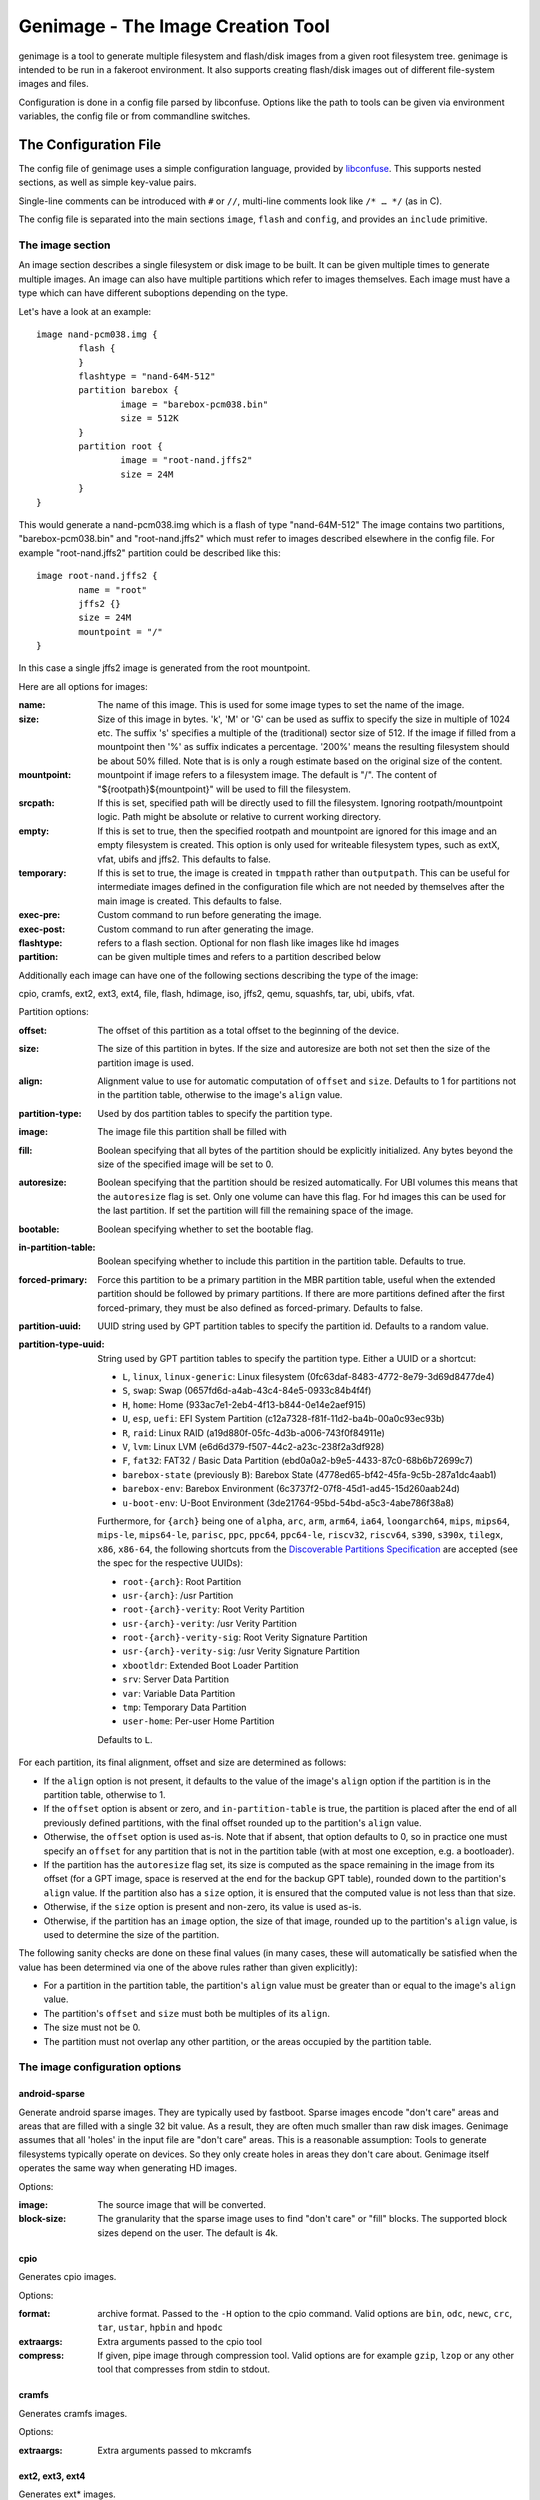 ==================================
Genimage - The Image Creation Tool
==================================

genimage is a tool to generate multiple filesystem and flash/disk images
from a given root filesystem tree. genimage is intended to be run
in a fakeroot environment.
It also supports creating flash/disk images out of different file-system images and files.

Configuration is done in a config file parsed by libconfuse. Options
like the path to tools can be given via environment variables, the config
file or from commandline switches.

The Configuration File
======================

The config file of genimage uses a simple configuration language, provided by `libconfuse`_.
This supports nested sections, as well as simple key-value pairs.

.. _libconfuse: https://github.com/libconfuse/libconfuse

Single-line comments can be introduced with ``#`` or ``//``,
multi-line comments look like ``/* … */`` (as in C).

The config file is separated into the main sections ``image``, ``flash`` and ``config``,
and provides an ``include`` primitive.

The image section
-----------------

An image section describes a single filesystem or disk image to be built. It can be given
multiple times to generate multiple images. An image can also have multiple
partitions which refer to images themselves.
Each image must have a type which can have different suboptions depending on
the type.

Let's have a look at an example::

  image nand-pcm038.img {
	  flash {
	  }
	  flashtype = "nand-64M-512"
	  partition barebox {
		  image = "barebox-pcm038.bin"
		  size = 512K
	  }
	  partition root {
		  image = "root-nand.jffs2"
		  size = 24M
	  }
  }

This would generate a nand-pcm038.img which is a flash of type "nand-64M-512"
The image contains two partitions, "barebox-pcm038.bin" and "root-nand.jffs2"
which must refer to images described elsewhere in the config file. For example
"root-nand.jffs2" partition could be described like this::

  image root-nand.jffs2 {
	  name = "root"
	  jffs2 {}
	  size = 24M
	  mountpoint = "/"
  }

In this case a single jffs2 image is generated from the root mountpoint.

Here are all options for images:

:name:		The name of this image. This is used for some image types
		to set the name of the image.
:size:		Size of this image in bytes. 'k', 'M' or 'G' can be used as
		suffix to specify the size in multiple of 1024
		etc. The suffix 's' specifies a multiple of the
		(traditional) sector size of 512. If the image if
		filled from a mountpoint then '%' as suffix indicates
		a percentage. '200%' means the resulting filesystem
		should be about 50% filled. Note that is is only a
		rough estimate based on the original size of the
		content.
:mountpoint:	mountpoint if image refers to a filesystem image. The
		default is "/". The content of "${rootpath}${mountpoint}"
		will be used to fill the filesystem.
:srcpath:	If this is set, specified path will be directly used
		to fill the filesystem. Ignoring rootpath/mountpoint logic.
		Path might be absolute or relative
		to current working directory.
:empty:		If this is set to true, then the specified rootpath and
		mountpoint are ignored for this image and an empty
		filesystem is created. This option is only used for
		writeable filesystem types, such as extX, vfat, ubifs and
		jffs2. This defaults to false.
:temporary:	If this is set to true, the image is created in
		``tmppath`` rather than ``outputpath``. This can be
		useful for intermediate images defined in the
		configuration file which are not needed by themselves
		after the main image is created. This defaults to
		false.
:exec-pre:	Custom command to run before generating the image.
:exec-post:	Custom command to run after generating the image.
:flashtype:	refers to a flash section. Optional for non flash like images
		like hd images
:partition:	can be given multiple times and refers to a partition described
		below

Additionally each image can have one of the following sections describing the
type of the image:

cpio, cramfs, ext2, ext3, ext4, file, flash, hdimage, iso, jffs2, qemu, squashfs,
tar, ubi, ubifs, vfat.

Partition options:

:offset:		The offset of this partition as a total offset to the beginning
			of the device.
:size:			The size of this partition in bytes. If the size and
			autoresize are both not set then the size of the partition
			image is used.
:align:			Alignment value to use for automatic computation of ``offset``
			and ``size``.  Defaults to 1 for partitions not in the partition
			table, otherwise to the image's ``align`` value.
:partition-type:	Used by dos partition tables to specify the partition type.
:image:			The image file this partition shall be filled with
:fill:			Boolean specifying that all bytes of the partition should be
			explicitly initialized. Any bytes beyond the size of the specified
			image will be set to 0.
:autoresize:		Boolean specifying that the partition should be resized
			automatically. For UBI volumes this means that the
			``autoresize`` flag is set. Only one volume can have this flag.
			For hd images this can be used for the last partition. If set
			the partition will fill the remaining space of the image.
:bootable:		Boolean specifying whether to set the bootable flag.
:in-partition-table:	Boolean specifying whether to include this partition in
			the partition table. Defaults to true.
:forced-primary:	Force this partition to be a primary partition in the
			MBR partition table, useful when the extended partition should be
			followed by primary partitions. If there are more partitions
			defined after the first forced-primary, they must be also defined
			as forced-primary. Defaults to false.
:partition-uuid:	UUID string used by GPT partition tables to specify the partition
			id. Defaults to a random value.
:partition-type-uuid:	String used by GPT partition tables to specify the partition type.
			Either a UUID or a shortcut:

			* ``L``, ``linux``, ``linux-generic``: Linux filesystem (0fc63daf-8483-4772-8e79-3d69d8477de4)
			* ``S``, ``swap``: Swap (0657fd6d-a4ab-43c4-84e5-0933c84b4f4f)
			* ``H``, ``home``: Home (933ac7e1-2eb4-4f13-b844-0e14e2aef915)
			* ``U``, ``esp``, ``uefi``: EFI System Partition (c12a7328-f81f-11d2-ba4b-00a0c93ec93b)
			* ``R``, ``raid``: Linux RAID (a19d880f-05fc-4d3b-a006-743f0f84911e)
			* ``V``, ``lvm``: Linux LVM (e6d6d379-f507-44c2-a23c-238f2a3df928)
			* ``F``, ``fat32``: FAT32 / Basic Data Partition (ebd0a0a2-b9e5-4433-87c0-68b6b72699c7)
			* ``barebox-state`` (previously ``B``): Barebox State (4778ed65-bf42-45fa-9c5b-287a1dc4aab1)
			* ``barebox-env``: Barebox Environment (6c3737f2-07f8-45d1-ad45-15d260aab24d)
			* ``u-boot-env``: U-Boot Environment (3de21764-95bd-54bd-a5c3-4abe786f38a8)

                        Furthermore, for ``{arch}`` being one of ``alpha``,
                        ``arc``, ``arm``, ``arm64``, ``ia64``, ``loongarch64``,
                        ``mips``, ``mips64``, ``mips-le``, ``mips64-le``, ``parisc``, ``ppc``,
                        ``ppc64``, ``ppc64-le``, ``riscv32``, ``riscv64``,
                        ``s390``, ``s390x``, ``tilegx``, ``x86``, ``x86-64``,
                        the following shortcuts from the `Discoverable
                        Partitions Specification <dps-spec_>`_ are accepted (see the spec
                        for the respective UUIDs):

                        * ``root-{arch}``: Root Partition
                        * ``usr-{arch}``: /usr Partition
                        * ``root-{arch}-verity``: Root Verity Partition
                        * ``usr-{arch}-verity``: /usr Verity Partition
                        * ``root-{arch}-verity-sig``: Root Verity Signature Partition
                        * ``usr-{arch}-verity-sig``: /usr Verity Signature Partition
                        * ``xbootldr``: Extended Boot Loader Partition
                        * ``srv``: Server Data Partition
                        * ``var``: Variable Data Partition
                        * ``tmp``: Temporary Data Partition
                        * ``user-home``: Per-user Home Partition

			Defaults to ``L``.

.. _dps-spec: https://uapi-group.org/specifications/specs/discoverable_partitions_specification/

For each partition, its final alignment, offset and size are determined as follows:

* If the ``align`` option is not present, it defaults to the value of
  the image's ``align`` option if the partition is in the partition
  table, otherwise to 1.

* If the ``offset`` option is absent or zero, and
  ``in-partition-table`` is true, the partition is placed after the
  end of all previously defined partitions, with the final offset
  rounded up to the partition's ``align`` value.

* Otherwise, the ``offset`` option is used as-is. Note that if absent,
  that option defaults to 0, so in practice one must specify an
  ``offset`` for any partition that is not in the partition table
  (with at most one exception, e.g. a bootloader).

* If the partition has the ``autoresize`` flag set, its size is
  computed as the space remaining in the image from its offset (for a
  GPT image, space is reserved at the end for the backup GPT table),
  rounded down to the partition's ``align`` value. If the partition
  also has a ``size`` option, it is ensured that the computed value is
  not less than that size.

* Otherwise, if the ``size`` option is present and non-zero, its value
  is used as-is.

* Otherwise, if the partition has an ``image`` option, the size of
  that image, rounded up to the partition's ``align`` value, is used
  to determine the size of the partition.

The following sanity checks are done on these final values (in many
cases, these will automatically be satisfied when the value has been
determined via one of the above rules rather than given explicitly):

* For a partition in the partition table, the partition's ``align``
  value must be greater than or equal to the image's ``align`` value.

* The partition's ``offset`` and ``size`` must both be multiples of
  its ``align``.

* The size must not be 0.

* The partition must not overlap any other partition, or the areas
  occupied by the partition table.

The image configuration options
-------------------------------

android-sparse
**************
Generate android sparse images. They are typically used by fastboot. Sparse
images encode "don't care" areas and areas that are filled with a single
32 bit value. As a result, they are often much smaller than raw disk
images.
Genimage assumes that all 'holes' in the input file are "don't care" areas.
This is a reasonable assumption: Tools to generate filesystems typically
operate on devices. So they only create holes in areas they don't care
about. Genimage itself operates the same way when generating HD images.

Options:

:image:			The source image that will be converted.
:block-size:		The granularity that the sparse image uses to
			find "don't care" or "fill" blocks. The supported
			block sizes depend on the user. The default is 4k.

cpio
****
Generates cpio images.

Options:

:format:		archive format. Passed to the ``-H`` option to the cpio command.
			Valid options are ``bin``, ``odc``, ``newc``, ``crc``, ``tar``,
			``ustar``, ``hpbin`` and ``hpodc``
:extraargs:		Extra arguments passed to the cpio tool
:compress:		If given, pipe image through compression tool. Valid options are
			for example ``gzip``, ``lzop`` or any other tool that compresses
			from stdin to stdout.

cramfs
******
Generates cramfs images.

Options:

:extraargs:		Extra arguments passed to mkcramfs

ext2, ext3, ext4
****************
Generates ext* images.

Options:

:use-mke2fs:		If set to true, then mke2fs is used to create the
			image. Otherwise, genext2fs is used. Defaults to false.
:mke2fs-conf:		mke2fs.conf that should be used. If unspecified, the system
			default is used.
:extraargs:		Extra arguments passed to genext2fs or mke2fs.
:features:		Filesystem features. Passed to the ``-O`` option of tune2fs. This
			is a comma separated list of enabled or disabled features. See
			``man ext4`` for features.
			For genext2fs all feature are specified. Default for ext3 images is
			``has_journal``. Default for ext4 images is
			``extents,uninit_bg,dir_index,has_journal``.
			For mke2fs these features are added in addition to the default
			features of the ext type. Already enabled features can be disabled
			by prefixing the feature with ``^``.
:label:			Specify the volume-label. Passed to the ``-L`` option of tune2fs
:fs-timestamp:		Sets different timestamps in the image. Sets the given timestamp
			using the debugfs commands ``set_current_time``,
			``set_super_value mkfs_time`` and ``set_super_value lastcheck``
:root-owner:		User and group IDs for the root directory. Defaults to ``0:0``.
			Only valid with mke2fs.
:usage-type:		Specify the usage type for the filesystem. Only valid with mke2fs.
			More details can be found in the mke2fs man-page.

file
****

This represents a pre-existing image which will be used as-is. When a
partition section references an image that is not defined elsewhere in
the configuration file, a ``file`` rule is implicitly generated. It is
up to the user to ensure that the image exists in the input directory,
or to use an absolute path to the image.

It is possible to add a ``file`` image explicitly, which allows one to
provide ``genimage`` with some information about the image which can
not be deduced automatically. Currently, one such option exists:

:holes:			A list of ``"(<start>;<end>)"`` pairs specifying ranges of the
			file that do not contain meaningful data, and which can therefore
			be allowed to overlap other partitions or image metadata.

For example::

  image foo {
	  hdimage {
		  partition-table-type = "gpt"
		  gpt-location = 64K
	  }

	  partition bootloader {
		  in-partition-table = false
		  offset = 0
		  image = "/path/to/bootloader.img"
	  }

	  partition rootfs {
		  offset = 1M
		  image = "rootfs.ext4"
	  }
  }

  image /path/to/bootloader.img {
	  file {
		  holes = {"(440; 1K)", "(64K; 80K)"}
	  }
  }

This tells ``genimage`` that despite the ``bootloader`` partition
overlapping both the last 72 bytes of the MBR (where the DOS partition
table is located) and the GPT header occupying the sector starting at
offset 512, this is all OK because ``bootloader.img`` does not contain
useful data in that range. Further, in this example, the bootloader
image has been carefully crafted to also allow placing the GPT array
at offset 64K (the GPT header is always at offset 512).

If the bootloader image is not declared explicitly and only used once then
the holes can also be configured in the partition. This simplifies the
config file for simple use-cases.

For example::

  image bar {
	  hdimage {}

	  partition bootloader {
		  in-partition-table = false
		  offset = 0
		  image = "/path/to/bootloader.img"
		  holes = {"(440; 512)"}
	  }

	  partition rootfs {
		  offset = 1M
		  image = "rootfs.ext4"
	  }
  }

FIT
***
Generates U-Boot FIT images.

Options:

:its:			String option holding the path of the input its file
:keydir:		String option holding the directory containing the keys
			used for signing.

flash
*****
Generates flash images. These are basically the partition contents padded to the
partition sizes concatenated together. There is no partition table. Needs a valid
flashtype where the flash parameters are read from.

hdimage
*******
Generates DOS partition images.

Options:

:align:			Partition alignment. Defaults to 512 bytes
:partition-table:	Boolean. If true, writes a partition table. If false, no
			partition table is generated. Defaults to true.
			Deprecated: use ``partition-table-type`` instead.
:partition-table-type:	Define what kind of partition table should be used.
			Valid options are:
			 * ``none``: No partition table at all. In this case, the
			   ``in-partition-table`` option for each partition is ignored.
			 * ``mbr``: Legacy DOS/MBR partition table
			 * ``gpt``: GUID Partition Table
			 * ``hybrid``: A hybrid MBR/GPT partition table. Partitions with
			   an explicit `partition-type` will be placed in in the MBR
			   table. At most 3 such partitions are allowed. This limit does
			   not effect the maximum number of GPT partition entries in the
			   same image.
:extended-partition:	Number of the extended partition. Contains the number of the
			extended partition between 1 and 4 or 0 for automatic. Defaults
			to 0.
:disk-signature:	32 bit integer used as disk signature (offset 440 in the
                        MBR). Using a special value ``random`` will result in
                        using random 32 bit number.
:gpt:			Boolean. If true, a GPT type partition table is written. If false
			a DOS type partition table is written. Defaults to false.
			Deprecated: use ``partition-table-type`` instead.
:gpt-location:		Location of the GPT table. Occasionally useful for moving the GPT
			table away from where a bootloader is placed due to hardware
			requirements.  All partitions in the table must begin after this
			table.  Regardless of this setting, the GPT header will still be
			placed at 512 bytes (sector 1).  Defaults to 1024 bytes (sector 2).
:gpt-no-backup:         Boolean. If true, then the backup partition table at the end of
                        the image is not written.
:disk-uuid:		UUID string used as disk id in GPT partitioning. Defaults to a
			random value.
:fill:			If this is set to true, then the image file will be filled
			up to the end of the last partition. This might make the file
			bigger. This is necessary if the image will be processed by
			such tools as libvirt, libguestfs or parted.

iso
***
Generates an ISO image.

Options:

:boot-image:		Path to the El Torito boot image. Passed to the ``-b`` option
			of genisofs
:bootargs:		Bootargs for the El Torito boot image. Defaults to
			``-no-emul-boot -boot-load-size 4 -boot-info-table -c boot.cat -hide boot.cat``
:extraargs:		Extra arguments passed to genisofs
:input-charset:		The input charset. Passed to the -input-charset option of genisofs.
			Defaults to ``default``
:volume-id:		Volume ID. Passed to the ``-V`` option of genisofs

jffs2
*****
Generates a JFFS image. Needs a valid flashtype where the flash parameters are
read from.

Options:

:extraargs:		Extra arguments passed to mkfs.jffs2

qemu
****
Generates a QEMU image. Needs at least one valid partition.

Options:

:format:		A valid ``qemu-img`` like ``qcow``, ``qcow2``, ``parallels``, ``vdi``,
			``vhdx`` or ``vmdk``. Check ``qemu-img convert --help`` for the complete
			list of possible values. Defaults to ``qcow2``.
:extraargs:		Extra arguments passed to ``qemu-img convert``

squashfs
********
Generates a squashfs image.

Options:

:extraargs:		Extra arguments passed to mksquashfs
:compression:		compression type for the image. Possible values are ``gzip``
			(default), ``lzo``, ``xz`` or ``none``
:block-size:		Block size. Passed to the ``-b`` option of mksquashfs. Defaults
			to 4096.

rauc
****
Generates a RAUC update bundle.

Options:

:extraargs:		Extra arguments passed to RAUC
:file:			Specify a file to be added into the RAUC bundle. Usage is:
			``file foo { image = "bar" }`` which adds a file "foo" in the
			RAUC bundle from then input file "bar"
:files:			A list of filenames added into the RAUC bundle. Like **file**
			above, but without the ability to add the files under different
			name.
:key:			Path to the key file or PKCS#11 URI. Passed to the ``--key`` option of
			RAUC
:cert:			Path to the certificate file or PKCS#11 URI. Passed to the ``--cert``
			option of RAUC
:keyring:		Optional path to the keyring file. Passed to the ``--keyring``
			option of RAUC
:manifest:		content of the manifest file

tar
***

Generates a tar image. The image will be compressed as defined by the filename suffix.

ubi
***
Generates an UBI image. Needs a valid flashtype where the flash parameters are
read from.

Options:

:extraargs:		Extra arguments passed to ubinize

ubifs
*****
Generates a UBIFS image. Needs a valid flashtype where the flash parameters are
read from.

Options:

:extraargs:		Extra arguments passed to mkubifs
:max-size:		Maximum size of the UBIFS image
:space-fixup:           Instructs the file-system free space to be freed up on first mount.

vfat
****
Generates a VFAT image.

Options:

:extraargs:		Extra arguments passed to mkdosfs
:label:		Specify the volume-label. Passed to the ``-n`` option of mkdosfs
:file:			Specify a file to be added into the filesystem image. Usage is:
			``file foo { image = "bar" }`` which adds a file "foo" in the
			filesystem image from the input file "bar"
:files:			A list of filenames added into the filesystem image. Like **file**
			above, but without the ability to add the files under different
			name.

Note: If no content is specified with ``file`` or ``files`` then
``rootpath`` and ``mountpoint`` are used to provide the content.

fip
***
Generates a Firmware Image Package (FIP). A format used to bundle
firmware to be loaded by ARM Trusted Firmware.

Options:

:extraargs:		Extra arguments passed to fiptool
:fw-config:		Firmware Configuration (device tree), usually provided by BL2 (Trusted Firmware)
:nt-fw:			Non-Trusted Firmware (BL33)
:hw-config:		Hardware Configuration (device tree), passed to BL33
:tos-fw:		Trusted OS (BL32) binaries. Second and third binary are used as
			extra1 and extra2 binaries if specified. Example:
			``tos-fw = {"tee-header_v2.bin", "tee-pager_v2.bin", "tee-pageable_v2.bin"}``
:scp-fwu-cfg:		SCP Firmware Updater Configuration FWU SCP_BL2U
:ap-fwu-cfg:		AP Firmware Updater Configuration BL2U
:fwu:			Firmware Updater NS_BL2U
:fwu-cert:		Non-Trusted Firmware Updater certificate
:tb-fw:			Trusted Boot Firmware BL2
:scp-fw:		SCP Firmware SCP_BL2
:soc-fw:		EL3 Runtime Firmware BL31
:tb-fw-config:		TB_FW_CONFIG
:soc-fw-config:		SOC_FW_CONFIG
:tos-fw-config:		TOS_FW_CONFIG
:nt-fw-config:		NT_FW_CONFIG
:rot-cert:		Root Of Trust key certificate
:trusted-key-cert:	Trusted key certificate
:scp-fw-key-cert:	SCP Firmware key certificate
:soc-fw-key-cert:	SoC Firmware key certificate
:tos-fw-key-cert:	Trusted OS Firmware key certificate
:nt-fw-key-cert:	Non-Trusted Firmware key certificate
:tb-fw-cert:		Trusted Boot Firmware BL2 certificate
:scp-fw-cert:		SCP Firmware content certificate
:soc-fw-cert:		SoC Firmware content certificate
:tos-fw-cert:		Trusted OS Firmware content certificate
:nt-fw-cert:		Non-Trusted Firmware content certificate
:sip-sp-cert:		SiP owned Secure Partition content certificate
:plat-sp-cert:		Platform owned Secure Partition content certificate

The Flash Section
-----------------

The flash section can be given multiple times and each section describes a
flash chip. The option names are mostly derived from the UBI terminology.
There are the following options:

:pebsize:		The size of a physical eraseblock in bytes
:lebsize:		The size of a logical eraseblock in bytes (for ubifs)
:numpebs:		Number of physical eraseblocks on this device. The total
			size of the device is determined by pebsize * numpebs
:minimum-io-unit-size:	The minimum size in bytes accessible on this device
:vid-header-offset:	offset of the volume identifier header
:sub-page-size:		The size of a sub page in bytes.

Several flash related image types need a valid flash section. From the image types
the flash type section is referred to using the ``flashtype`` option which contains
the name of the flash type to be used.

For more information of the meaning of these values see the ubi(fs) and mtd FAQs:

http://www.linux-mtd.infradead.org/faq/general.html

Example flash section::

  flash nand-64M-512 {
	  pebsize = 16384
	  lebsize = 15360
	  numpebs = 4096
	  minimum-io-unit-size = 512
	  vid-header-offset = 512
	  sub-page-size = 512
  }
  ...
  image jffs2 {
	  flashtype = "nand-64M-512"
  }


The config section
------------------

In this section the global behaviour of the program is
described. Except as noted below, all options here can be given from
either environment variables, the config file or command line
switches. For instance, a config option ``foo`` can be passed as a
``--foo`` command line switch or as a GENIMAGE_FOO environment
variable.

:config:	default: ``genimage.cfg``
		Path to the genimage config file.

:loglevel:	default: 1
		genimage log level.

:outputpath:	default: images
		Mandatory path where all images are written to (must exist).
:inputpath:	default: input
		This mandatory path is searched for input images, for example
		bootloader binaries, kernel images (must exist).
:rootpath:	default: root
		Mandatory path to the root filesystem (must exist).
:tmppath:	default: tmp
		Optional path to a temporary directory. There must be enough space
		available here to hold a copy of the root filesystem.
:includepath:	Colon-separated list of directories to search for files
		included via the ``include`` function. The current
		directory is searched after these. Thus, if this
		option is not given, only the current directory is
		searched. This has no effect when given in the config file.
:configdump:	File to write the final configuration to. This includes
		the results of all ``include`` directives, expansions
		of environment variables and application of default
		values - think ``gcc -E``. Use ``-`` for stdout.

:cpio:		path to the cpio program (default cpio)
:dd:		path to the dd program (default dd)
:e2fsck:	path to the e2fsck program (default e2fsck)
:genext2fs:	path to the genext2fs program (default genext2fs)
:genisoimage:	path to the genisoimage program (default genisoimage)
:mcopy:		path to the mcopy program (default mcopy)
:mmd:		path to the mmd program (default mmd)
:mkcramfs:	path to the mkcramfs program (default mkcramfs)
:mkdosfs:	path to the mkdosfs program (default mkdosfs)
:mkfsjffs2:	path to the mkfs.jffs2 program (default mkfs.jffs2)
:mkfsubifs:	path to the mkfs.ubifs program (default mkfs.ubifs)
:mksquashfs:	path to the mksquashfs program (default mksquashfs)
:qemu-img:	path to the qemu-img program (default qemu-img)
:tar:		path to the tar program (default tar)
:tune2fs:	path to the tune2fs program (default tune2fs)
:ubinize:	path to the ubinize program (default ubinize)
:fiptool:	path to the fiptool utility (default fiptool)


Include Configurations Fragments
--------------------------------

To include a ``"foo.cfg"`` config file, use the following statement::

    include("foo.cfg")

This allows to re-use, for example flash configuration files, across different image configurations.

License and Developing
======================

To contribute to genimage please prepare a pull request on Github. To make
it possible to include your modifications it's required that your code
additions are licensed under the same terms as genimage itself. So you
are required to agree to the following document:

  Developer's Certificate of Origin 1.1

  By making a contribution to this project, I certify that:

  (a) The contribution was created in whole or in part by me and I
      have the right to submit it under the open source license
      indicated in the file; or

  (b) The contribution is based upon previous work that, to the best
      of my knowledge, is covered under an appropriate open source
      license and I have the right under that license to submit that
      work with modifications, whether created in whole or in part
      by me, under the same open source license (unless I am
      permitted to submit under a different license), as indicated
      in the file; or

  (c) The contribution was provided directly to me by some other
      person who certified (a), (b) or (c) and I have not modified
      it.

  (d) I understand and agree that this project and the contribution
      are public and that a record of the contribution (including all
      personal information I submit with it, including my sign-off) is
      maintained indefinitely and may be redistributed consistent with
      this project or the open source license(s) involved.

Your agreement is expressed by adding a sign-off line to each of your
commits (e.g. using ``git commit -s``) looking as follows:

        Signed-off-by: Random J Developer <random@developer.example.org>

with your identity and email address matching the commit meta data.
